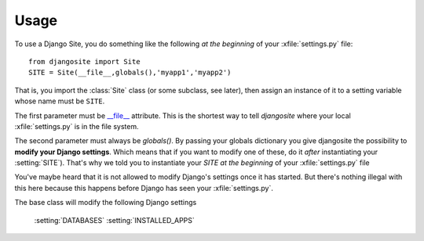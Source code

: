 Usage
=====

To use a Django Site, you do something like the following *at the beginning* 
of your :xfile:`settings.py` file::

  from djangosite import Site
  SITE = Site(__file__,globals(),'myapp1','myapp2')
  
That is, you import the :class:`Site` class (or some subclass, see later), 
then assign an instance of it to a setting variable whose 
name must be ``SITE``.

The first parameter must be 
`__file__ <http://docs.python.org/2/reference/datamodel.html#index-49>`__
attribute.
This is the shortest way to tell `djangosite` 
where your local :xfile:`settings.py` 
is in the file system.

The second parameter must always be `globals()`.
By passing your globals dictionary you give djangosite 
the possibility to **modify your Django settings**.
Which means that if you want to modify one of these, 
do it *after* instantiating your :setting:`SITE`).
That's why we told you to instantiate your `SITE`
*at the beginning* of your :xfile:`settings.py` file

You've maybe heard that it is not allowed 
to modify Django's settings once it has started.
But there's nothing illegal with this here
because this happens before Django has seen your :xfile:`settings.py`.

The base class will modify the following Django settings 

  :setting:`DATABASES`
  :setting:`INSTALLED_APPS`

